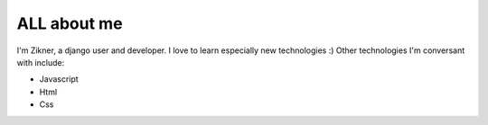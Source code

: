 #############
ALL about me
#############

I'm Zikner, a django user and developer. 
I love to learn especially new technologies :)
Other technologies I'm conversant with include:

* Javascript
* Html
* Css
